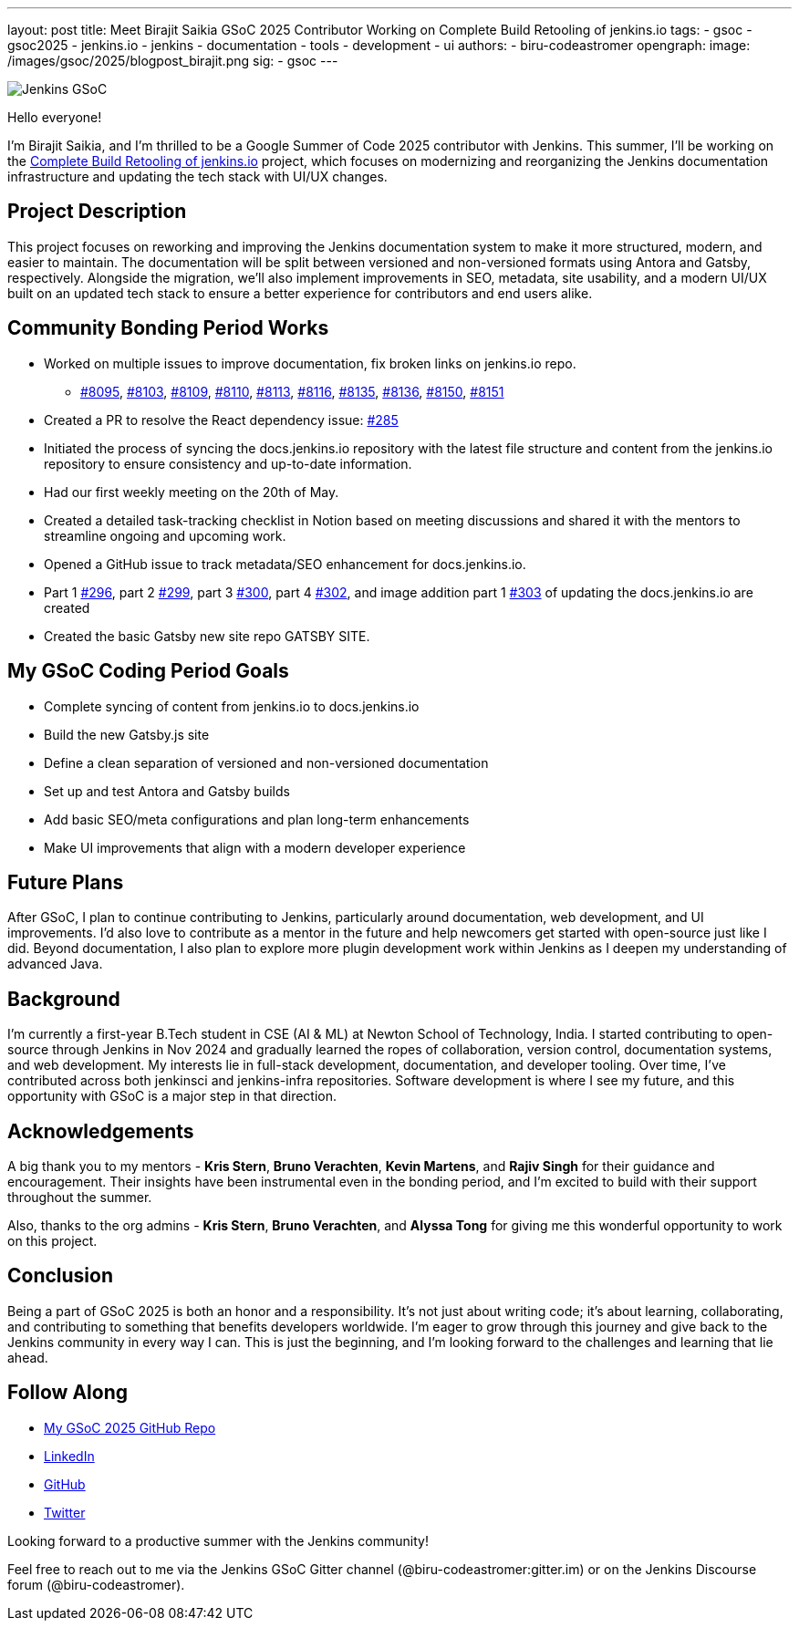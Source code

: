 ---
layout: post
title: Meet Birajit Saikia GSoC 2025 Contributor Working on Complete Build Retooling of jenkins.io
tags:
  - gsoc
  - gsoc2025
  - jenkins.io
  - jenkins
  - documentation
  - tools
  - development
  - ui
authors:
  - biru-codeastromer
opengraph:
  image: /images/gsoc/2025/blogpost_birajit.png
sig:
  - gsoc
---

image:/images/gsoc/jenkins-gsoc-logo_small.png[Jenkins GSoC, role=center, float=right]

Hello everyone! 

I'm Birajit Saikia, and I’m thrilled to be a Google Summer of Code 2025 contributor with Jenkins. This summer, I’ll be working on the link:/projects/gsoc/2025/projects/complete-alternative-jenkins-io-build-retooling/[Complete Build Retooling of jenkins.io] project, which focuses on modernizing and reorganizing the Jenkins documentation infrastructure and updating the tech stack with UI/UX changes.

== Project Description

This project focuses on reworking and improving the Jenkins documentation system to make it more structured, modern, and easier to maintain. The documentation will be split between versioned and non-versioned formats using Antora and Gatsby, respectively. Alongside the migration, we’ll also implement improvements in SEO, metadata, site usability, and a modern UI/UX built on an updated tech stack to ensure a better experience for contributors and end users alike.

== Community Bonding Period Works

* Worked on multiple issues to improve documentation, fix broken links on jenkins.io repo.
- https://github.com/jenkins-infra/jenkins.io/pull/8095[#8095], https://github.com/jenkins-infra/jenkins.io/pull/8103[#8103], https://github.com/jenkins-infra/jenkins.io/pull/8109[#8109], https://github.com/jenkins-infra/jenkins.io/pull/8110[#8110], https://github.com/jenkins-infra/jenkins.io/pull/8113[#8113], https://github.com/jenkins-infra/jenkins.io/pull/8116[#8116], https://github.com/jenkins-infra/jenkins.io/pull/8135[#8135], https://github.com/jenkins-infra/jenkins.io/pull/8136[#8136], https://github.com/jenkins-infra/jenkins.io/pull/8150[#8150], https://github.com/jenkins-infra/jenkins.io/pull/8151[#8151]
* Created a PR to resolve the React dependency issue: https://github.com/jenkins-infra/docs.jenkins.io/pull/285[#285]
* Initiated the process of syncing the docs.jenkins.io repository with the latest file structure and content from the jenkins.io repository to ensure consistency and up-to-date information.
* Had our first weekly meeting on the 20th of May.
* Created a detailed task-tracking checklist in Notion based on meeting discussions and shared it with the mentors to streamline ongoing and upcoming work.
* Opened a GitHub issue to track metadata/SEO enhancement for docs.jenkins.io.
* Part 1 https://github.com/jenkins-infra/docs.jenkins.io/pull/296[#296], part 2 https://github.com/jenkins-infra/docs.jenkins.io/pull/299[#299], part 3 https://github.com/jenkins-infra/docs.jenkins.io/pull/300[#300], part 4 https://github.com/jenkins-infra/docs.jenkins.io/pull/302[#302], and image addition part 1 https://github.com/jenkins-infra/docs.jenkins.io/pull/303[#303] of updating the docs.jenkins.io are created
* Created the basic Gatsby new site repo GATSBY SITE.

== My GSoC Coding Period Goals

* Complete syncing of content from jenkins.io to docs.jenkins.io
* Build the new Gatsby.js site
* Define a clean separation of versioned and non-versioned documentation
* Set up and test Antora and Gatsby builds
* Add basic SEO/meta configurations and plan long-term enhancements
* Make UI improvements that align with a modern developer experience


== Future Plans

After GSoC, I plan to continue contributing to Jenkins, particularly around documentation, web development, and UI improvements. I'd also love to contribute as a mentor in the future and help newcomers get started with open-source just like I did. Beyond documentation, I also plan to explore more plugin development work within Jenkins as I deepen my understanding of advanced Java.

== Background

I’m currently a first-year B.Tech student in CSE (AI & ML) at Newton School of Technology, India. I started contributing to open-source through Jenkins in Nov 2024 and gradually learned the ropes of collaboration, version control, documentation systems, and web development. My interests lie in full-stack development, documentation, and developer tooling. Over time, I’ve contributed across both jenkinsci and jenkins-infra repositories.
Software development is where I see my future, and this opportunity with GSoC is a major step in that direction.

== Acknowledgements

A big thank you to my mentors - *Kris Stern*, *Bruno Verachten*, *Kevin Martens*, and *Rajiv Singh* for their guidance and encouragement. Their insights have been instrumental even in the bonding period, and I’m excited to build with their support throughout the summer.

Also, thanks to the org admins - *Kris Stern*, *Bruno Verachten*, and *Alyssa Tong* for giving me this wonderful opportunity to work on this project.

== Conclusion

Being a part of GSoC 2025 is both an honor and a responsibility. It's not just about writing code; it's about learning, collaborating, and contributing to something that benefits developers worldwide. I'm eager to grow through this journey and give back to the Jenkins community in every way I can. This is just the beginning, and I'm looking forward to the challenges and learning that lie ahead.

== Follow Along

* https://github.com/biru-codeastromer/My-GSoC-Jenkins-2025[My GSoC 2025 GitHub Repo]
* https://www.linkedin.com/in/birajit-saikia-08125030a/[LinkedIn]
* https://github.com/biru-codeastromer[GitHub]
* https://x.com/birajit_dev[Twitter]

Looking forward to a productive summer with the Jenkins community!

Feel free to reach out to me via the Jenkins GSoC Gitter channel (@biru-codeastromer:gitter.im) or on the Jenkins Discourse forum (@biru-codeastromer).
